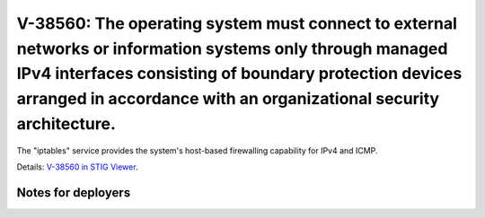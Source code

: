 V-38560: The operating system must connect to external networks or information systems only through managed IPv4 interfaces consisting of boundary protection devices arranged in accordance with an organizational security architecture.
------------------------------------------------------------------------------------------------------------------------------------------------------------------------------------------------------------------------------------------

The "iptables" service provides the system's host-based firewalling capability
for IPv4 and ICMP.

Details: `V-38560 in STIG Viewer`_.

.. _V-38560 in STIG Viewer: https://www.stigviewer.com/stig/red_hat_enterprise_linux_6/2015-05-26/finding/V-38560

Notes for deployers
~~~~~~~~~~~~~~~~~~~
